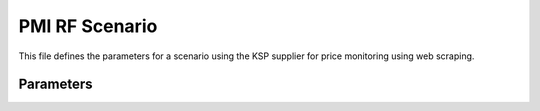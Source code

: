 PMI RF Scenario
==============

This file defines the parameters for a scenario using the KSP supplier for price monitoring using web scraping.


Parameters
----------

.. data:: supplier

   :type: str
   :value: ksp

   Description: The supplier for the price monitoring.

.. data:: supplier_prefix

   :type: str
   :value: ksp

   Description: Prefix for the supplier.


.. data:: start_url

   :type: str
   :value: https://www.ksp.co.il/

   Description: The starting URL for the web scraping process.

.. data:: price_rule

   :type: str
   :value: +100

   Description: The price rule for the product.

.. data:: num_items_4_flush

   :type: int
   :value: 300

   Description: The number of items to fetch for each price update.

.. data:: if_login

   :type: bool
   :value: False

   Description: Indicates whether login is required for the web scraping process.


.. data:: parcing method [webdriver|api]

   :type: str
   :value: web

   Description: The method used for data extraction (web scraping).


.. data:: about method web scrapping [webdriver|api]

   :type: str
   :value: Если я работаю через API мне не нужен webdriver

   Description: Details on the chosen method for web scraping.

.. data:: collect_products_from_categorypage

   :type: bool
   :value: False

   Description: Whether to collect products from a category page.

.. data:: scenarios

   :type: dict
   :value: {}

   Description: Empty dictionary for scenarios.